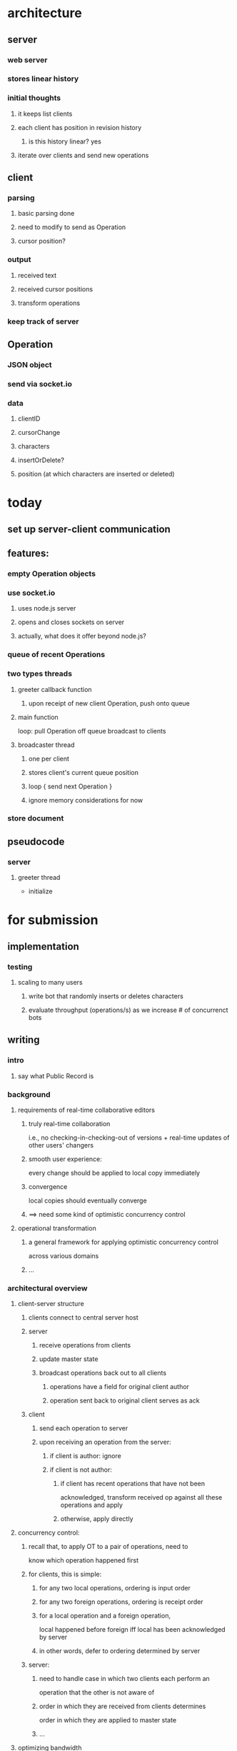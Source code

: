 * architecture
** server
*** web server
*** stores linear history
*** initial thoughts
**** it keeps list clients
**** each client has position in revision history
***** is this history linear? yes
**** iterate over clients and send new operations
** client
*** parsing
**** basic parsing done
**** need to modify to send as Operation
**** cursor position?
*** output
**** received text
**** received cursor positions
**** transform operations
*** keep track of server
** Operation
*** JSON object
*** send via socket.io
*** data
**** clientID
**** cursorChange
**** characters
**** insertOrDelete?
**** position (at which characters are inserted or deleted)
* today
** set up server-client communication
** features:
*** empty Operation objects
*** use socket.io
**** uses node.js server
**** opens and closes sockets on server
**** actually, what does it offer beyond node.js?
*** queue of recent Operations
*** two types threads
**** greeter callback function
***** upon receipt of new client Operation, push onto queue
**** main function
loop:
  pull Operation off queue
  broadcast to clients

**** broadcaster thread
***** one per client
***** stores client's current queue position
***** loop { send next Operation }
***** ignore memory considerations for now
*** store document
** pseudocode
*** server
**** greeter thread
- initialize 
* for submission
** implementation
*** testing
**** scaling to many users
***** write bot that randomly inserts or deletes characters
***** evaluate throughput (operations/s) as we increase # of concurrenct bots
** writing
*** intro
**** say what Public Record is
*** background
**** requirements of real-time collaborative editors
***** truly real-time collaboration
i.e., no checking-in-checking-out of versions + real-time
updates of other users' changers
***** smooth user experience:
every change should be applied to local copy immediately
***** convergence
local copies should eventually converge
***** ==> need some kind of optimistic concurrency control
**** operational transformation
***** a general framework for applying optimistic concurrency control
across various domains
***** ...
*** architectural overview
**** client-server structure
***** clients connect to central server host
***** server
****** receive operations from clients
****** update master state
****** broadcast operations back out to all clients
******* operations have a field for original client author
******* operation sent back to original client serves as ack
***** client
****** send each operation to server
****** upon receiving an operation from the server:
******* if client is author: ignore
******* if client is not author:
******** if client has recent operations that have not been
acknowledged, transform received op against all these
operations and apply
******** otherwise, apply directly
**** concurrency control:
***** recall that, to apply OT to a pair of operations, need to
know which operation happened first
***** for clients, this is simple:
****** for any two local operations, ordering is input order
****** for any two foreign operations, ordering is receipt order
****** for a local operation and a foreign operation,
local happened before foreign iff local has been acknowledged
by server
****** in other words, defer to ordering determined by server
***** server:
****** need to handle case in which two clients each perform an
operation that the other is not aware of
****** order in which they are received from clients determines
order in which they are applied to master state
****** ...
**** optimizing bandwidth
***** operations structured to support composition
*** performance evaluation
**** 
*** future work
**** replication
